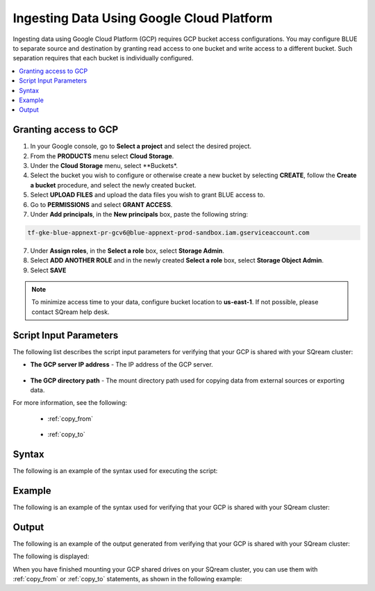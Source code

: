 .. _gcp:

***********************
Ingesting Data Using Google Cloud Platform
***********************

Ingesting data using Google Cloud Platform (GCP) requires GCP bucket access configurations. You may configure BLUE to separate source and destination by granting read access to one bucket and write access to a different bucket. Such separation requires that each bucket is individually configured.    

.. contents::
   :local:
   
Granting access to GCP
======================

1. In your Google console, go to **Select a project** and select the desired project.
2. From the **PRODUCTS** menu select **Cloud Storage**.
3. Under the **Cloud Storage** menu, select **Buckets*.
4. Select the bucket you wish to configure or otherwise create a new bucket by selecting **CREATE**, follow the **Create a bucket** procedure, and select the newly created bucket.
5. Select **UPLOAD FILES** and upload the data files you wish to grant BLUE access to.
6. Go to **PERMISSIONS** and select **GRANT ACCESS**.
7. Under **Add principals**, in the **New principals** box, paste the following string:

.. code-block:: console

   tf-gke-blue-appnext-pr-gcv6@blue-appnext-prod-sandbox.iam.gserviceaccount.com
   
7. Under **Assign roles**, in the **Select a role** box, select **Storage Admin**.
8. Select **ADD ANOTHER ROLE** and in the newly created **Select a role** box, select **Storage Object Admin**.
9. Select **SAVE**

.. note:: To minimize access time to your data, configure bucket location to **us-east-1**. If not possible, please contact SQream help desk.

Script Input Parameters
=======================
The following list describes the script input parameters for verifying that your GCP is shared with your SQream cluster:

* **The GCP server IP address** - The IP address of the GCP server.

   ::
   
* **The GCP directory path** - The mount directory path used for copying data from external sources or exporting data.

For more information, see the following:

 * :ref:`copy_from`
 
    ::
	
 * :ref:`copy_to`

Syntax
==============
The following is an example of the syntax used for executing the script:

.. code-block:: console

   

Example
==============
The following is an example of the syntax used for verifying that your GCP is shared with your SQream cluster:

.. code-block:: console

   
 
Output
==============
The following is an example of the output generated from verifying that your GCP is shared with your SQream cluster:

.. code-block:: console

 

The following is displayed:

.. code-block:: console

  
   
When you have finished mounting your GCP shared drives on your SQream cluster, you can use them with :ref:`copy_from` or :ref:`copy_to` statements, as shown in the following example:

.. code-block:: console

   
   
